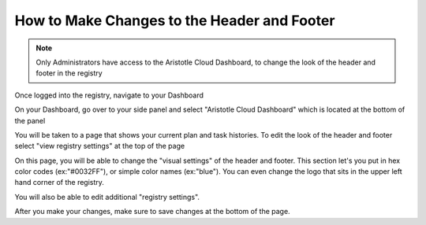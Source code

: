 How to Make Changes to the Header and Footer 
============================================

.. note:: Only Administrators have access to the Aristotle Cloud Dashboard, to change the look of the header and 
          footer in the registry

Once logged into the registry, navigate to your Dashboard

.. screenshot::
   :server_path: /account/home
   :login: {'url': '/login', "username": "alice@aristotle.example.com", "password": "Administrator"}

On your Dashboard, go over to your side panel and select "Aristotle Cloud Dashboard" which is located at the bottom of the panel

.. screenshot::
   :server_path: /account/home
   :crop_element: nav[id="user_sidebar"]
   :clicker: a[href="/account/cloud"]
   
You will be taken to a page that shows your current plan and task histories. To edit the look of the header and footer select "view registry settings" at the top of the page

.. screenshot::
   :server_path: /account/cloud
   :clicker: a[href="/account/cloud/settings"]

On this page, you will be able to change the "visual settings" of the header and footer. This section let's you put in hex color codes (ex:"#0032FF"), or simple color names (ex:"blue"). You can even change the logo that sits in the upper left hand corner of the registry.

.. screenshot::
   :server_path: /account/cloud/settings
   :crop_element: div[data-schemapath="root.visual"]
   
   import time
   time.sleep(3)
   
You will also be able to edit additional "registry settings".

.. screenshot::
   :server_path: /account/cloud/settings
   :crop_element: div[data-schemapath="root.registry"]
   
   import time
   time.sleep(4)
   
After you make your changes, make sure to save changes at the bottom of the page. 

.. screenshot::
   :crop_element: form[method="post"] 
   :crop_element_padding: -2200,-550,100,100

   import time
   time.sleep(4)
   
   
   
